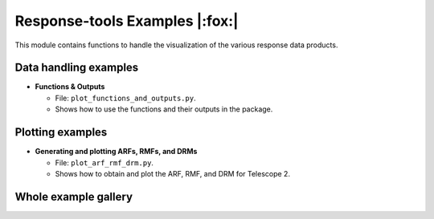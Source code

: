 Response-tools Examples |:fox:|
=================================

This module contains functions to handle the visualization of the various response data products.

Data handling examples
----------------------

* **Functions & Outputs**

  * File: ``plot_functions_and_outputs.py``.
  * Shows how to use the functions and their outputs in the package.

Plotting examples
-----------------

* **Generating and plotting ARFs, RMFs, and DRMs**

  * File: ``plot_arf_rmf_drm.py``.
  * Shows how to obtain and plot the ARF, RMF, and DRM for Telescope 2.

Whole example gallery
---------------------
